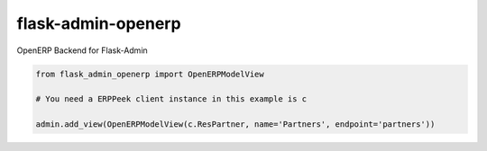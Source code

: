flask-admin-openerp
===================

OpenERP Backend for Flask-Admin

.. code-block:: python
    
    from flask_admin_openerp import OpenERPModelView
    
    # You need a ERPPeek client instance in this example is c
    
    admin.add_view(OpenERPModelView(c.ResPartner, name='Partners', endpoint='partners'))
